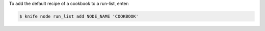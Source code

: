 .. The contents of this file may be included in multiple topics (using the includes directive).
.. The contents of this file should be modified in a way that preserves its ability to appear in multiple topics.


To add the default recipe of a cookbook to a run-list, enter:

.. code-block:: bash

   $ knife node run_list add NODE_NAME 'COOKBOOK'
